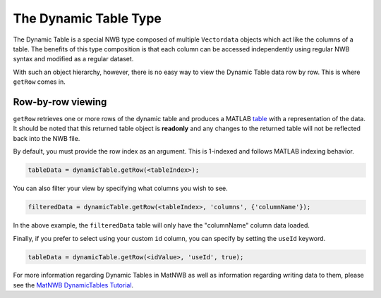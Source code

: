 The Dynamic Table Type
======================

The Dynamic Table is a special NWB type composed of multiple ``Vectordata`` objects which act like the columns of a table. The benefits of this type composition is that each column can be accessed independently using regular NWB syntax and modified as a regular dataset.

With such an object hierarchy, however, there is no easy way to view the Dynamic Table data row by row. This is where ``getRow`` comes in.

Row-by-row viewing
~~~~~~~~~~~~~~~~~~

``getRow`` retrieves one or more rows of the dynamic table and produces a MATLAB `table <https://www.mathworks.com/help/matlab/ref/table.html>`_ with a representation of the data. It should be noted that this returned table object is **readonly** and any changes to the returned table will not be reflected back into the NWB file.

By default, you must provide the row index as an argument. This is 1-indexed and follows MATLAB indexing behavior.

.. code-block:: MATLAB

    tableData = dynamicTable.getRow(<tableIndex>);

You can also filter your view by specifying what columns you wish to see.

.. code-block:: MATLAB
    
    filteredData = dynamicTable.getRow(<tableIndex>, 'columns', {'columnName'});

In the above example, the ``filteredData`` table will only have the "columnName" column data loaded.

Finally, if you prefer to select using your custom ``id`` column, you can specify by setting the ``useId`` keyword.

.. code-block:: MATLAB

    tableData = dynamicTable.getRow(<idValue>, 'useId', true);

For more information regarding Dynamic Tables in MatNWB as well as information regarding writing data to them, please see the `MatNWB DynamicTables Tutorial <https://neurodatawithoutborders.github.io/matnwb/tutorials/html/dynamic_tables.html>`_.
